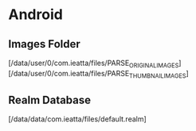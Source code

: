 * Android

** Images Folder
   [/data/user/0/com.ieatta/files/PARSE_ORIGINAL_IMAGES]
   [/data/user/0/com.ieatta/files/PARSE_THUMBNAIL_IMAGES]

** Realm Database
   [/data/data/com.ieatta/files/default.realm]
